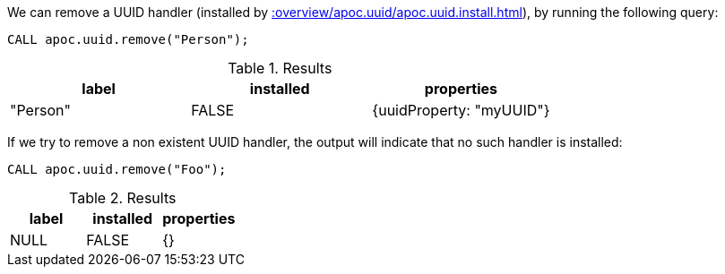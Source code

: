 We can remove a UUID handler (installed by xref::overview/apoc.uuid/apoc.uuid.install.adoc[]), by running the following query:

[source,cypher]
----
CALL apoc.uuid.remove("Person");
----

.Results
[opts="header"]
|===
| label    | installed | properties
| "Person" | FALSE     | {uuidProperty: "myUUID"}
|===

If we try to remove a non existent UUID handler, the output will indicate that no such handler is installed:


[source,cypher]
----
CALL apoc.uuid.remove("Foo");
----

.Results
[opts="header"]
|===
| label    | installed | properties
| NULL | FALSE      | {}
|===